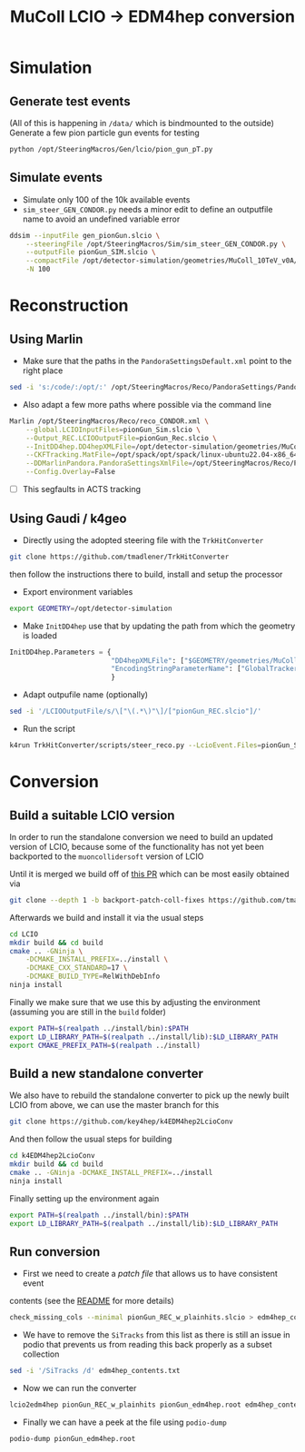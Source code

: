 #+title: MuColl LCIO -> EDM4hep conversion

* Simulation
** Generate test events
(All of this is happening in ~/data/~ which is bindmounted to the outside)
Generate a few pion particle gun events for testing

#+begin_src bash
python /opt/SteeringMacros/Gen/lcio/pion_gun_pT.py
#+end_src

** Simulate events
- Simulate only 100 of the 10k available events
- ~sim_steer_GEN_CONDOR.py~ needs a minor edit to define an outputfile name to
  avoid an undefined variable error

#+begin_src bash
ddsim --inputFile gen_pionGun.slcio \
    --steeringFile /opt/SteeringMacros/Sim/sim_steer_GEN_CONDOR.py \
    --outputFile pionGun_SIM.slcio \
    --compactFile /opt/detector-simulation/geometries/MuColl_10TeV_v0A/MuColl_10TeV_v0A.xml \
    -N 100
#+end_src

* Reconstruction
** Using Marlin

- Make sure that the paths in the ~PandoraSettingsDefault.xml~ point to the right place
#+begin_src bash
sed -i 's:/code/:/opt/:' /opt/SteeringMacros/Reco/PandoraSettings/PandoraSettingsDefault.xml
#+end_src

- Also adapt a few more paths where possible via the command line

#+begin_src bash
Marlin /opt/SteeringMacros/Reco/reco_CONDOR.xml \
    --global.LCIOInputFiles=pionGun_Sim.slcio \
    --Output_REC.LCIOOutputFile=pionGun_Rec.slcio \
    --InitDD4hep.DD4hepXMLFile=/opt/detector-simulation/geometries/MuColl_10TeV_v0A/MuColl_10TeV_v0A.xml \
    --CKFTracking.MatFile=/opt/spack/opt/spack/linux-ubuntu22.04-x86_64/gcc-11.3.0/actstracking-1.1.0-vk7dd4tkm75atbkawti2mfozyujq6db2/share/ACTSTracking/data/material-maps.json \
    --DDMarlinPandora.PandoraSettingsXmlFile=/opt/SteeringMacros/Reco/PandoraSettings/PandoraSettingsDefault.xml \
    --Config.Overlay=False
#+end_src

- [ ] This segfaults in ACTS tracking

** Using Gaudi / k4geo
- Directly using the adopted steering file with the ~TrkHitConverter~
#+begin_src bash
git clone https://github.com/tmadlener/TrkHitConverter
#+end_src
then follow the instructions there to build, install and setup the processor

- Export environment variables
#+begin_src bash
export GEOMETRY=/opt/detector-simulation
#+end_src
- Make ~InitDD4hep~ use that by updating the path from which the geometry is loaded
#+begin_src python
InitDD4hep.Parameters = {
                         "DD4hepXMLFile": ["$GEOMETRY/geometries/MuColl_10TeV_v0A/MuColl_10TeV_v0A.xml"],
                         "EncodingStringParameterName": ["GlobalTrackerReadoutID"]
                         }
#+end_src
- Adapt outpufile name (optionally)
#+begin_src bash
sed -i '/LCIOOutputFile/s/\["\(.*\)"\]/["pionGun_REC.slcio"]/'
#+end_src
- Run the script
#+begin_src bash
k4run TrkHitConverter/scripts/steer_reco.py --LcioEvent.Files=pionGun_SIM.slcio -n 100
#+end_src

* Conversion
** Build a suitable LCIO version
In order to run the standalone conversion we need to build an updated version of
LCIO, because some of the functionality has not yet been backported to the
~muoncollidersoft~ version of LCIO

Until it is merged we build off of [[https://github.com/muoncollidersoft/LCIO/pull/6][this PR]] which can be most easily obtained via
#+begin_src bash
git clone --depth 1 -b backport-patch-coll-fixes https://github.com/tmadlener/LCIO
#+end_src

Afterwards we build and install it via the usual steps
#+begin_src bash
cd LCIO
mkdir build && cd build
cmake .. -GNinja \
    -DCMAKE_INSTALL_PREFIX=../install \
    -DCMAKE_CXX_STANDARD=17 \
    -DCMAKE_BUILD_TYPE=RelWithDebInfo
ninja install
#+end_src

Finally we make sure that we use this by adjusting the environment (assuming you
are still in the ~build~ folder)
#+begin_src  bash
export PATH=$(realpath ../install/bin):$PATH
export LD_LIBRARY_PATH=$(realpath ../install/lib):$LD_LIBRARY_PATH
export CMAKE_PREFIX_PATH=$(realpath ../install)
#+end_src

** Build a new standalone converter
We also have to rebuild the standalone converter to pick up the newly built LCIO
from above, we can use the master branch for this
#+begin_src bash
git clone https://github.com/key4hep/k4EDM4hep2LcioConv
#+end_src

And then follow the usual steps for building
#+begin_src bash
cd k4EDM4hep2LcioConv
mkdir build && cd build
cmake .. -GNinja -DCMAKE_INSTALL_PREFIX=../install
ninja install
#+end_src

Finally setting up the environment again
#+begin_src bash
export PATH=$(realpath ../install/bin):$PATH
export LD_LIBRARY_PATH=$(realpath ../install/lib):$LD_LIBRARY_PATH
#+end_src

** Run conversion
- First we need to create a /patch file/ that allows us to have consistent event
contents (see the [[https://github.com/key4hep/k4EDM4hep2LcioConv/blob/master/doc/LCIO2EDM4hep.md][README]] for more details)
#+begin_src bash
check_missing_cols --minimal pionGun_REC_w_plainhits.slcio > edm4hep_contents.txt
#+end_src
- We have to remove the ~SiTracks~ from this list as there is still an issue in
  podio that prevents us from reading this back properly as a subset collection
#+begin_src bash
sed -i '/SiTracks /d' edm4hep_contents.txt
#+end_src
- Now we can run the converter
#+begin_src bash
lcio2edm4hep pionGun_REC_w_plainhits pionGun_edm4hep.root edm4hep_contents.txt
#+end_src
- Finally we can have a peek at the file using ~podio-dump~
#+begin_src bash
podio-dump pionGun_edm4hep.root
#+end_src
